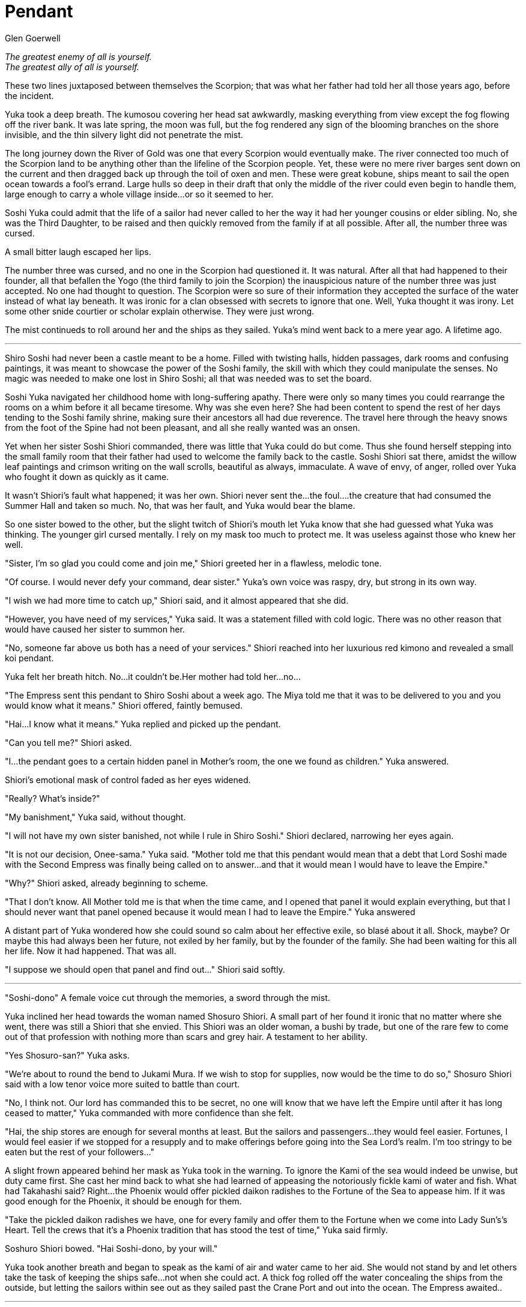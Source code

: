 :doctype: book
:icons: font
:page-background-image: image:background_scorpion.jpg[fit=fill, pdfwidth=100%]

= Pendant
Glen Goerwell

_The greatest enemy of all is yourself._ +
_The greatest ally of all is yourself._

These two lines juxtaposed between themselves the Scorpion; that was what her
father had told her all those years ago, before the incident.

Yuka took a deep breath. The kumosou covering her head sat awkwardly, masking
everything from view except the fog flowing off the river bank. It was late spring, the
moon was full, but the fog rendered any sign of the blooming branches on the shore
invisible, and the thin silvery light did not penetrate the mist.

The long journey down the River of Gold was one that every Scorpion would
eventually make. The river connected too much of the Scorpion land to be anything
other than the lifeline of the Scorpion people. Yet, these were no mere river barges
sent down on the current and then dragged back up through the toil of oxen and men.
These were great kobune, ships meant to sail the open ocean towards a fool's errand.
Large hulls so deep in their draft that only the middle of the river could even begin to
handle them, large enough to carry a whole village inside...or so it seemed to her.

Soshi Yuka could admit that the life of a sailor had never called to her the way it had
her younger cousins or elder sibling. No, she was the Third Daughter, to be raised and
then quickly removed from the family if at all possible. After all, the number three
was cursed.

A small bitter laugh escaped her lips.

The number three was cursed, and no one in the Scorpion had questioned it. It was
natural. After all that had happened to their founder, all that befallen the Yogo (the
third family to join the Scorpion) the inauspicious nature of the number three was
just accepted. No one had thought to question. The Scorpion were so sure of their
information they accepted the surface of the water instead of what lay beneath. It
was ironic for a clan obsessed with secrets to ignore that one. Well, Yuka thought it
was irony. Let some other snide courtier or scholar explain otherwise. They were just
wrong.

The mist continueds to roll around her and the ships as they sailed. Yuka's mind went
back to a mere year ago. A lifetime ago.

'''

Shiro Soshi had never been a castle meant to be a home. Filled with twisting halls,
hidden passages, dark rooms and confusing paintings, it was meant to showcase the
power of the Soshi family, the skill with which they could manipulate the senses. No
magic was needed to make one lost in Shiro Soshi; all that was needed was to set the board.

Soshi Yuka navigated her childhood home with long-suffering apathy. There were
only so many times you could rearrange the rooms on a whim before it all became
tiresome. Why was she even here? She had been content to spend the rest of her days
tending to the Soshi family shrine, making sure their ancestors all had due reverence.
The travel here through the heavy snows from the foot of the Spine had not been
pleasant, and all she really wanted was an onsen.

Yet when her sister Soshi Shiori commanded, there was little that Yuka could do but
come. Thus she found herself stepping into the small family room that their father
had used to welcome the family back to the castle. Soshi Shiori sat there, amidst the
willow leaf paintings and crimson writing on the wall scrolls, beautiful as always,
immaculate. A wave of envy, of anger, rolled over Yuka who fought it down as
quickly as it came.

It wasn't Shiori's fault what happened; it was her own. Shiori never sent the...the
foul….the creature that had consumed the Summer Hall and taken so much. No, that
was her fault, and Yuka would bear the blame.

So one sister bowed to the other, but the slight twitch of Shiori's mouth let Yuka know
that she had guessed what Yuka was thinking. The younger girl cursed mentally. I
rely on my mask too much to protect me. It was useless against those who knew her
well.

"Sister, I'm so glad you could come and join me," Shiori greeted her in a flawless,
melodic tone.

"Of course. I would never defy your command, dear sister." Yuka's own voice was
raspy, dry, but strong in its own way.

"I wish we had more time to catch up," Shiori said, and it almost appeared that she
did.

"However, you have need of my services," Yuka said. It was a statement filled with
cold logic. There was no other reason that would have caused her sister to summon
her.

"No, someone far above us both has a need of your services." Shiori reached into her
luxurious red kimono and revealed a small koi pendant.

Yuka felt her breath hitch. No...it couldn't be.Her mother had told her...no...

"The Empress sent this pendant to Shiro Soshi about a week ago. The Miya told me
that it was to be delivered to you and you would know what it means." Shiori offered,
faintly bemused.

"Hai...I know what it means." Yuka replied and picked up the pendant.

"Can you tell me?" Shiori asked.



"I...the pendant goes to a certain hidden panel in Mother's room, the one we found as
children." Yuka answered.

Shiori's emotional mask of control faded as her eyes widened.

"Really? What's inside?"

"My banishment," Yuka said, without thought.

"I will not have my own sister banished, not while I rule in Shiro Soshi." Shiori
declared, narrowing her eyes again.

"It is not our decision, Onee-sama." Yuka said. "Mother told me that this pendant
would mean that a debt that Lord Soshi made with the Second Empress was finally
being called on to answer...and that it would mean I would have to leave the Empire."

"Why?" Shiori asked, already beginning to scheme.

"That I don't know. All Mother told me is that when the time came, and I opened that
panel it would explain everything, but that I should never want that panel opened
because it would mean I had to leave the Empire." Yuka answered

A distant part of Yuka wondered how she could sound so calm about her effective
exile, so blasé about it all. Shock, maybe? Or maybe this had always been her future,
not exiled by her family, but by the founder of the family. She had been waiting for
this all her life. Now it had happened. That was all.

"I suppose we should open that panel and find out..." Shiori said softly.

'''

"Soshi-dono" A female voice cut through the memories, a sword through the mist.

Yuka inclined her head towards the woman named Shosuro Shiori. A small part of her
found it ironic that no matter where she went, there was still a Shiori that she envied.
This Shiori was an older woman, a bushi by trade, but one of the rare few to come
out of that profession with nothing more than scars and grey hair. A testament to her
ability.

"Yes Shosuro-san?" Yuka asks.

"We're about to round the bend to Jukami Mura. If we wish to stop for supplies, now
would be the time to do so," Shosuro Shiori said with a low tenor voice more suited
to battle than court.

"No, I think not. Our lord has commanded this to be secret, no one will know that we
have left the Empire until after it has long ceased to matter," Yuka commanded with
more confidence than she felt.



"Hai, the ship stores are enough for several months at least. But the sailors and
passengers...they would feel easier. Fortunes, I would feel easier if we stopped for
a resupply and to make offerings before going into the Sea Lord's realm. I'm too
stringy to be eaten but the rest of your followers..."

A slight frown appeared behind her mask as Yuka took in the warning. To ignore the
Kami of the sea would indeed be unwise, but duty came first. She cast her mind back
to what she had learned of appeasing the notoriously fickle kami of water and fish.
What had Takahashi said? Right...the Phoenix would offer pickled daikon radishes
to the Fortune of the Sea to appease him. If it was good enough for the Phoenix, it
should be enough for them.

"Take the pickled daikon radishes we have, one for every family and offer them to
the Fortune when we come into Lady Sun's's Heart. Tell the crews that it's a Phoenix
tradition that has stood the test of time," Yuka said firmly.

Soshuro Shiori bowed. "Hai Soshi-dono, by your will."

Yuka took another breath and began to speak as the kami of air and water came to her
aid. She would not stand by and let others take the task of keeping the ships safe...
not when she could act. A thick fog rolled off the water concealing the ships from the
outside, but letting the sailors within see out as they sailed past the Crane Port and out
into the ocean. The Empress awaited..

'''

[quote, Report by the Crane Magistrate in Jukami Mura. ]
____
"The so-called ghost ships of the Scorpion are mere fables brought on by overactive
imaginations of the dock folk of Jukami Mura. If it were possible to hide these unique
ships from us, the Scorpion would never try to waste their time and ours by going into
the Bay undetected."
____

{empty} +

image::mons/scorpion.svg[scorpion mon,200,200,align="center"]
